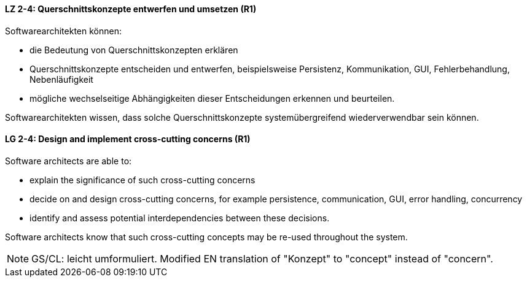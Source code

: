 
// tag::DE[]
[[LZ-2-4]]
==== LZ 2-4: Querschnittskonzepte entwerfen und umsetzen (R1)

Softwarearchitekten können:

* die Bedeutung von Querschnittskonzepten erklären
* Querschnittskonzepte entscheiden und entwerfen, beispielsweise Persistenz, Kommunikation, GUI, Fehlerbehandlung, Nebenläufigkeit
* mögliche wechselseitige Abhängigkeiten dieser Entscheidungen erkennen und beurteilen.

Softwarearchitekten wissen, dass solche Querschnittskonzepte systemübergreifend wiederverwendbar sein können.

// end::DE[]

// tag::EN[]
[[LG-2-4]]
==== LG 2-4: Design and implement cross-cutting concerns (R1)

Software architects are able to:

* explain the significance of such cross-cutting concerns
* decide on and design cross-cutting concerns, for example persistence, communication, GUI, error handling, concurrency
* identify and assess potential interdependencies between these decisions.

Software architects know that such cross-cutting concepts may be re-used throughout the system.

// end::EN[]

// tag::REMARK[]
[NOTE]
====
GS/CL: leicht umformuliert. Modified EN translation of "Konzept" to "concept" instead of "concern".
====
// end::REMARK[]
